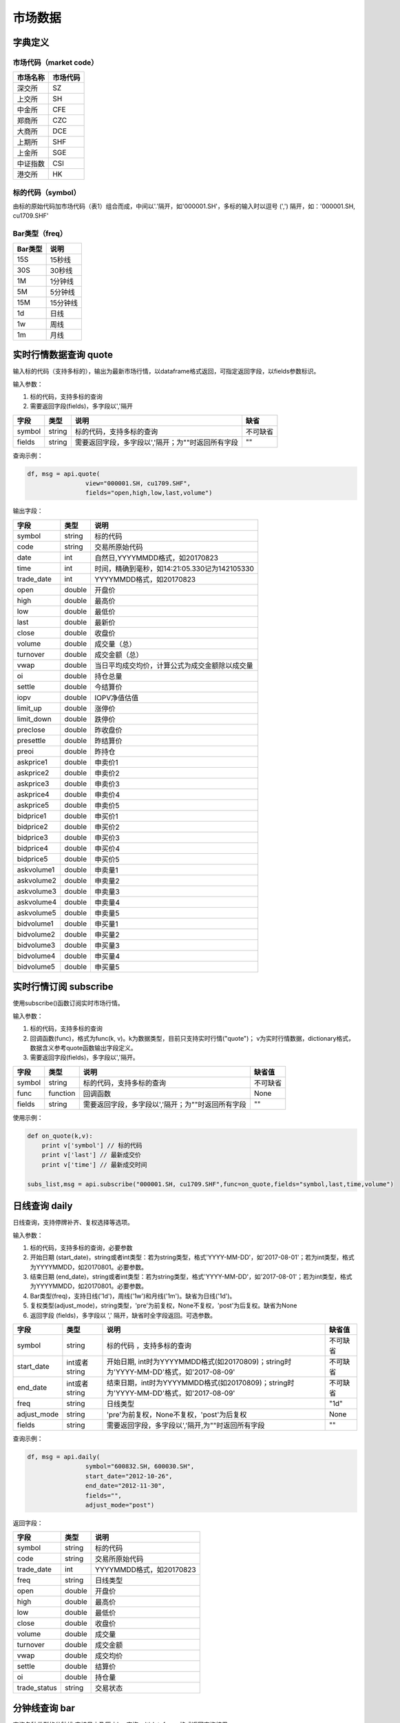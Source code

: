 市场数据
========

字典定义
--------

市场代码（market code）
~~~~~~~~~~~~~~~~~~~~~~~

+------------+------------+
| 市场名称   | 市场代码   |
+============+============+
| 深交所     | SZ         |
+------------+------------+
| 上交所     | SH         |
+------------+------------+
| 中金所     | CFE        |
+------------+------------+
| 郑商所     | CZC        |
+------------+------------+
| 大商所     | DCE        |
+------------+------------+
| 上期所     | SHF        |
+------------+------------+
| 上金所     | SGE        |
+------------+------------+
| 中证指数   | CSI        |
+------------+------------+
| 港交所     | HK         |
+------------+------------+

标的代码（symbol）
~~~~~~~~~~~~~~~~~~

由标的原始代码加市场代码（表1）组合而成，中间以'.'隔开，如'000001.SH'，多标的输入时以逗号
(',') 隔开，如：'000001.SH, cu1709.SHF'

Bar类型（freq）
~~~~~~~~~~~~~~~

+-----------+------------+
| Bar类型   | 说明       |
+===========+============+
| 15S       | 15秒线     |
+-----------+------------+
| 30S       | 30秒线     |
+-----------+------------+
| 1M        | 1分钟线    |
+-----------+------------+
| 5M        | 5分钟线    |
+-----------+------------+
| 15M       | 15分钟线   |
+-----------+------------+
| 1d        | 日线       |
+-----------+------------+
| 1w        | 周线       |
+-----------+------------+
| 1m        | 月线       |
+-----------+------------+

实时行情数据查询 quote
----------------------

输入标的代码（支持多标的），输出为最新市场行情，以dataframe格式返回，可指定返回字段，以fields参数标识。

输入参数：

#. 标的代码，支持多标的查询
#. 需要返回字段(fields)，多字段以','隔开

+----------+----------+-----------------------------------------------------+------------+
| 字段     | 类型     | 说明                                                | 缺省       |
+==========+==========+=====================================================+============+
| symbol   | string   | 标的代码，支持多标的查询                            | 不可缺省   |
+----------+----------+-----------------------------------------------------+------------+
| fields   | string   | 需要返回字段，多字段以','隔开；为""时返回所有字段   | ""         |
+----------+----------+-----------------------------------------------------+------------+

查询示例：

.. code:: python

    df, msg = api.quote(
                    view="000001.SH, cu1709.SHF", 
                    fields="open,high,low,last,volume")

输出字段：

+---------------+----------+--------------------------------------------------+
| 字段          | 类型     | 说明                                             |
+===============+==========+==================================================+
| symbol        | string   | 标的代码                                         |
+---------------+----------+--------------------------------------------------+
| code          | string   | 交易所原始代码                                   |
+---------------+----------+--------------------------------------------------+
| date          | int      | 自然日,YYYYMMDD格式，如20170823                  |
+---------------+----------+--------------------------------------------------+
| time          | int      | 时间，精确到毫秒，如14:21:05.330记为142105330    |
+---------------+----------+--------------------------------------------------+
| trade\_date   | int      | YYYYMMDD格式，如20170823                         |
+---------------+----------+--------------------------------------------------+
| open          | double   | 开盘价                                           |
+---------------+----------+--------------------------------------------------+
| high          | double   | 最高价                                           |
+---------------+----------+--------------------------------------------------+
| low           | double   | 最低价                                           |
+---------------+----------+--------------------------------------------------+
| last          | double   | 最新价                                           |
+---------------+----------+--------------------------------------------------+
| close         | double   | 收盘价                                           |
+---------------+----------+--------------------------------------------------+
| volume        | double   | 成交量（总）                                     |
+---------------+----------+--------------------------------------------------+
| turnover      | double   | 成交金额（总）                                   |
+---------------+----------+--------------------------------------------------+
| vwap          | double   | 当日平均成交均价，计算公式为成交金额除以成交量   |
+---------------+----------+--------------------------------------------------+
| oi            | double   | 持仓总量                                         |
+---------------+----------+--------------------------------------------------+
| settle        | double   | 今结算价                                         |
+---------------+----------+--------------------------------------------------+
| iopv          | double   | IOPV净值估值                                     |
+---------------+----------+--------------------------------------------------+
| limit\_up     | double   | 涨停价                                           |
+---------------+----------+--------------------------------------------------+
| limit\_down   | double   | 跌停价                                           |
+---------------+----------+--------------------------------------------------+
| preclose      | double   | 昨收盘价                                         |
+---------------+----------+--------------------------------------------------+
| presettle     | double   | 昨结算价                                         |
+---------------+----------+--------------------------------------------------+
| preoi         | double   | 昨持仓                                           |
+---------------+----------+--------------------------------------------------+
| askprice1     | double   | 申卖价1                                          |
+---------------+----------+--------------------------------------------------+
| askprice2     | double   | 申卖价2                                          |
+---------------+----------+--------------------------------------------------+
| askprice3     | double   | 申卖价3                                          |
+---------------+----------+--------------------------------------------------+
| askprice4     | double   | 申卖价4                                          |
+---------------+----------+--------------------------------------------------+
| askprice5     | double   | 申卖价5                                          |
+---------------+----------+--------------------------------------------------+
| bidprice1     | double   | 申买价1                                          |
+---------------+----------+--------------------------------------------------+
| bidprice2     | double   | 申买价2                                          |
+---------------+----------+--------------------------------------------------+
| bidprice3     | double   | 申买价3                                          |
+---------------+----------+--------------------------------------------------+
| bidprice4     | double   | 申买价4                                          |
+---------------+----------+--------------------------------------------------+
| bidprice5     | double   | 申买价5                                          |
+---------------+----------+--------------------------------------------------+
| askvolume1    | double   | 申卖量1                                          |
+---------------+----------+--------------------------------------------------+
| askvolume2    | double   | 申卖量2                                          |
+---------------+----------+--------------------------------------------------+
| askvolume3    | double   | 申卖量3                                          |
+---------------+----------+--------------------------------------------------+
| askvolume4    | double   | 申卖量4                                          |
+---------------+----------+--------------------------------------------------+
| askvolume5    | double   | 申卖量5                                          |
+---------------+----------+--------------------------------------------------+
| bidvolume1    | double   | 申买量1                                          |
+---------------+----------+--------------------------------------------------+
| bidvolume2    | double   | 申买量2                                          |
+---------------+----------+--------------------------------------------------+
| bidvolume3    | double   | 申买量3                                          |
+---------------+----------+--------------------------------------------------+
| bidvolume4    | double   | 申买量4                                          |
+---------------+----------+--------------------------------------------------+
| bidvolume5    | double   | 申买量5                                          |
+---------------+----------+--------------------------------------------------+

实时行情订阅 subscribe
----------------------

使用subscribe()函数订阅实时市场行情。

输入参数：

#. 标的代码，支持多标的查询
#. 回调函数(func)，格式为func(k,
   v)。k为数据类型，目前只支持实时行情("quote")；
   v为实时行情数据，dictionary格式，数据含义参考quote函数输出字段定义。
#. 需要返回字段(fields)，多字段以','隔开。

+----------+------------+-----------------------------------------------------+------------+
| 字段     | 类型       | 说明                                                | 缺省值     |
+==========+============+=====================================================+============+
| symbol   | string     | 标的代码，支持多标的查询                            | 不可缺省   |
+----------+------------+-----------------------------------------------------+------------+
| func     | function   | 回调函数                                            | None       |
+----------+------------+-----------------------------------------------------+------------+
| fields   | string     | 需要返回字段，多字段以','隔开；为""时返回所有字段   | ""         |
+----------+------------+-----------------------------------------------------+------------+

使用示例：

.. code:: python

    def on_quote(k,v):
        print v['symbol'] // 标的代码
        print v['last'] // 最新成交价
        print v['time'] // 最新成交时间

    subs_list,msg = api.subscribe("000001.SH, cu1709.SHF",func=on_quote,fields="symbol,last,time,volume")

日线查询 daily
--------------

日线查询，支持停牌补齐、复权选择等选项。

输入参数：

#. 标的代码，支持多标的查询，必要参数
#. 开始日期
   (start\_date)，string或者int类型：若为string类型，格式'YYYY-MM-DD'，如'2017-08-01'；若为int类型，格式为YYYYMMDD，如20170801。必要参数。
#. 结束日期
   (end\_date)，string或者int类型：若为string类型，格式'YYYY-MM-DD'，如'2017-08-01'；若为int类型，格式为YYYYMMDD，如20170801。必要参数。
#. Bar类型(freq)，支持日线('1d')，周线('1w')和月线('1m')。缺省为日线('1d')。
#. 复权类型(adjust\_mode)，string类型，'pre'为前复权，None不复权，'post'为后复权。缺省为None
#. 返回字段 (fields)，多字段以 ',' 隔开，缺省时全字段返回。可选参数。

+----------------+-----------------+-----------------------------------------------------------------------------------------+------------+
| 字段           | 类型            | 说明                                                                                    | 缺省值     |
+================+=================+=========================================================================================+============+
| symbol         | string          | 标的代码 ，支持多标的查询                                                               | 不可缺省   |
+----------------+-----------------+-----------------------------------------------------------------------------------------+------------+
| start\_date    | int或者string   | 开始日期, int时为YYYYMMDD格式(如20170809)；string时为'YYYY-MM-DD'格式，如'2017-08-09'   | 不可缺省   |
+----------------+-----------------+-----------------------------------------------------------------------------------------+------------+
| end\_date      | int或者string   | 结束日期，int时为YYYYMMDD格式(如20170809)；string时为'YYYY-MM-DD'格式，如'2017-08-09'   | 不可缺省   |
+----------------+-----------------+-----------------------------------------------------------------------------------------+------------+
| freq           | string          | 日线类型                                                                                | "1d"       |
+----------------+-----------------+-----------------------------------------------------------------------------------------+------------+
| adjust\_mode   | string          | 'pre'为前复权，None不复权，'post'为后复权                                               | None       |
+----------------+-----------------+-----------------------------------------------------------------------------------------+------------+
| fields         | string          | 需要返回字段，多字段以','隔开,为""时返回所有字段                                        | ""         |
+----------------+-----------------+-----------------------------------------------------------------------------------------+------------+

查询示例：

.. code:: python

    df, msg = api.daily(
                    symbol="600832.SH, 600030.SH", 
                    start_date="2012-10-26",
                    end_date="2012-11-30", 
                    fields="", 
                    adjust_mode="post")

返回字段：

+-----------------+----------+----------------------------+
| 字段            | 类型     | 说明                       |
+=================+==========+============================+
| symbol          | string   | 标的代码                   |
+-----------------+----------+----------------------------+
| code            | string   | 交易所原始代码             |
+-----------------+----------+----------------------------+
| trade\_date     | int      | YYYYMMDD格式，如20170823   |
+-----------------+----------+----------------------------+
| freq            | string   | 日线类型                   |
+-----------------+----------+----------------------------+
| open            | double   | 开盘价                     |
+-----------------+----------+----------------------------+
| high            | double   | 最高价                     |
+-----------------+----------+----------------------------+
| low             | double   | 最低价                     |
+-----------------+----------+----------------------------+
| close           | double   | 收盘价                     |
+-----------------+----------+----------------------------+
| volume          | double   | 成交量                     |
+-----------------+----------+----------------------------+
| turnover        | double   | 成交金额                   |
+-----------------+----------+----------------------------+
| vwap            | double   | 成交均价                   |
+-----------------+----------+----------------------------+
| settle          | double   | 结算价                     |
+-----------------+----------+----------------------------+
| oi              | double   | 持仓量                     |
+-----------------+----------+----------------------------+
| trade\_status   | string   | 交易状态                   |
+-----------------+----------+----------------------------+

分钟线查询 bar
--------------

查询各种类型的分钟线,支持日内及历史bar查询，以dataframe格式返回查询结果。

输入参数：

#. 标的代码，支持多标的查询，必要参数。
#. 开始时间
   (start\_time)，精确到秒，string或者int类型：若为string类型，格式为'HH:MM:SS'，如'09:32:35'；若为int类型，格式为HHMMSS，如93235。缺省为为开盘时间。
#. 结束时间
   (end\_time)，精确到秒，string或者int类型：若为string类型，格式为'HH:MM:SS'，如'09:32:35'；若为int类型，格式为HHMMSS，如9323。缺省为当前时间（日内）或者收盘时间（历史）。
#. 交易日
   (trade\_date)，string或者int类型：若为string类型，格式'YYYY-MM-DD'，如'2017-08-01'；若为int类型，格式为YYYYMMDD，如20170801。缺省为当前交易日。
#. Bar类型(freq)，支持一分钟线('1M')，五分钟线('5M')和十五分钟线('15M')。缺省为一分钟线
   ('1M')。
#. 返回字段 (fields)，多字段以 ',' 隔开，缺省时全字段返回。

+---------------+---------------+----------------------------------------------------+--------------+
| 字段          | 类型          | 说明                                               | 缺省值       |
+===============+===============+====================================================+==============+
| symbol        | string        | 标的代码，支持多标的查询                           | 不可缺省     |
+---------------+---------------+----------------------------------------------------+--------------+
| start\_time   | int或string   | 开始时间                                           | 开盘时间     |
+---------------+---------------+----------------------------------------------------+--------------+
| end\_time     | int或string   | 结束时间                                           | 收盘时间     |
+---------------+---------------+----------------------------------------------------+--------------+
| trade\_date   | int或string   | 交易日                                             | 当前交易日   |
+---------------+---------------+----------------------------------------------------+--------------+
| freq          | string        | 分钟线类型                                         | "1M"         |
+---------------+---------------+----------------------------------------------------+--------------+
| fields        | string        | 需要返回字段，多字段以','隔开,为""时返回所有字段   | ""           |
+---------------+---------------+----------------------------------------------------+--------------+

查询示例：

.. code:: python

    df,msg = api.bar(
                symbol="600030.SH", 
                trade_date=20170928, 
                freq="5M",
                start_time="00:00:00",
                end_time="16:00:00",
                fields="")

返回字段：

+---------------+----------+-------------------------------------------------+
| 字段          | 类型     | 说明                                            |
+===============+==========+=================================================+
| symbol        | string   | 标的代码                                        |
+---------------+----------+-------------------------------------------------+
| code          | string   | 交易所原始代码                                  |
+---------------+----------+-------------------------------------------------+
| date          | int      | 自然日,YYYYMMDD格式，如20170823                 |
+---------------+----------+-------------------------------------------------+
| time          | int      | 时间，精确到毫秒，如14:21:05.330记为142105330   |
+---------------+----------+-------------------------------------------------+
| trade\_date   | int      | YYYYMMDD格式，如20170823                        |
+---------------+----------+-------------------------------------------------+
| freq          | string   | bar类型                                         |
+---------------+----------+-------------------------------------------------+
| open          | double   | bar内开盘价                                     |
+---------------+----------+-------------------------------------------------+
| high          | double   | bar内最高价                                     |
+---------------+----------+-------------------------------------------------+
| low           | double   | bar内最低价                                     |
+---------------+----------+-------------------------------------------------+
| close         | double   | bar内收盘价                                     |
+---------------+----------+-------------------------------------------------+
| volume        | double   | bar内成交量                                     |
+---------------+----------+-------------------------------------------------+
| turnover      | double   | bar内成交金额                                   |
+---------------+----------+-------------------------------------------------+
| vwap          | double   | bar内成交均价                                   |
+---------------+----------+-------------------------------------------------+
| oi            | double   | 当前持仓量                                      |
+---------------+----------+-------------------------------------------------+
| settle        | double   | 结算价                                          |
+---------------+----------+-------------------------------------------------+

bar quote查询 bar\_quote
------------------------

在分钟线基础上再加入该分钟结束前最后一笔的行情信息（主要是ask,bid信息），以dataframe格式返回查询结果。

输入参数：

#. 标的代码，支持多标的查询，必要参数。
#. 开始时间
   (start\_time)，精确到秒，string或者int类型：若为string类型，格式为'HH:MM:SS'，如'09:32:35'；若为int类型，格式为HHMMSS，如93235。缺省为为开盘时间。
#. 结束时间
   (end\_time)，精确到秒，string或者int类型：若为string类型，格式为'HH:MM:SS'，如'09:32:35'；若为int类型，格式为HHMMSS，如9323。缺省为当前时间（日内）或者收盘时间（历史）。
#. 交易日
   (trade\_date)，string或者int类型：若为string类型，格式'YYYY-MM-DD'，如'2017-08-01'；若为int类型，格式为YYYYMMDD，如20170801。缺省为当前交易日。
#. Bar类型(freq)，支持一分钟线('1M')，五分钟线('5M')和十五分钟线('15M')。缺省为一分钟线
   ('1M')。
#. 返回字段 (fields)，多字段以 ',' 隔开，缺省时全字段返回。

+---------------+---------------+-----------------------------------------------------+--------------+
| 字段          | 类型          | 说明                                                | 缺省值       |
+===============+===============+=====================================================+==============+
| symbol        | string        | 标的代码 ，支持多标的查询                           | 不可缺省     |
+---------------+---------------+-----------------------------------------------------+--------------+
| start\_time   | int或string   | 开始时间                                            | 开盘时间     |
+---------------+---------------+-----------------------------------------------------+--------------+
| end\_time     | int或string   | 结束时间                                            | 收盘时间     |
+---------------+---------------+-----------------------------------------------------+--------------+
| trade\_date   | int或string   | 交易日                                              | 当前交易日   |
+---------------+---------------+-----------------------------------------------------+--------------+
| freq          | string        | 分钟线类型                                          | "1M"         |
+---------------+---------------+-----------------------------------------------------+--------------+
| fields        | string        | 需要返回字段，多字段以','隔开，为""时返回所有字段   | ""           |
+---------------+---------------+-----------------------------------------------------+--------------+

查询示例：

.. code:: python

    df,msg = api.bar_quote(
                        symbol="000001.SH,cu1709.SHF",  
                        start_time = "09:56:00", 
                        end_time="13:56:00", 
                        trade_date=20170823, 
                        freq= "5M",
                        fields="open,high,low,last,volume")

返回字段：

+---------------+----------+-------------------------------------------------+
| 字段          | 类型     | 说明                                            |
+===============+==========+=================================================+
| symbol        | string   | 标的代码                                        |
+---------------+----------+-------------------------------------------------+
| code          | string   | 交易所原始代码                                  |
+---------------+----------+-------------------------------------------------+
| date          | int      | 自然日，YYYYMMDD格式，如20170823                |
+---------------+----------+-------------------------------------------------+
| time          | int      | 时间，精确到毫秒，如14:21:05.330记为142105330   |
+---------------+----------+-------------------------------------------------+
| trade\_date   | int      | 交易日，YYYYMMDD格式，如20170823                |
+---------------+----------+-------------------------------------------------+
| freq          | string   | bar类型                                         |
+---------------+----------+-------------------------------------------------+
| open          | double   | bar内开盘价                                     |
+---------------+----------+-------------------------------------------------+
| high          | double   | bar内最高价                                     |
+---------------+----------+-------------------------------------------------+
| low           | double   | bar内最低价                                     |
+---------------+----------+-------------------------------------------------+
| close         | double   | bar内收盘价                                     |
+---------------+----------+-------------------------------------------------+
| volume        | double   | bar内成交量                                     |
+---------------+----------+-------------------------------------------------+
| turnover      | double   | bar内成交金额                                   |
+---------------+----------+-------------------------------------------------+
| vwap          | double   | bar内成交均价                                   |
+---------------+----------+-------------------------------------------------+
| oi            | double   | 当前持仓量                                      |
+---------------+----------+-------------------------------------------------+
| settle        | double   | 结算价                                          |
+---------------+----------+-------------------------------------------------+
| askprice1     | double   | 申卖价1                                         |
+---------------+----------+-------------------------------------------------+
| askprice2     | double   | 申卖价2                                         |
+---------------+----------+-------------------------------------------------+
| askprice3     | double   | 申卖价3                                         |
+---------------+----------+-------------------------------------------------+
| askprice4     | double   | 申卖价4                                         |
+---------------+----------+-------------------------------------------------+
| askprice5     | double   | 申卖价5                                         |
+---------------+----------+-------------------------------------------------+
| bidprice1     | double   | 申买价1                                         |
+---------------+----------+-------------------------------------------------+
| bidprice2     | double   | 申买价2                                         |
+---------------+----------+-------------------------------------------------+
| bidprice3     | double   | 申买价3                                         |
+---------------+----------+-------------------------------------------------+
| bidprice4     | double   | 申买价4                                         |
+---------------+----------+-------------------------------------------------+
| bidprice5     | double   | 申买价5                                         |
+---------------+----------+-------------------------------------------------+
| askvolume1    | double   | 申卖量1                                         |
+---------------+----------+-------------------------------------------------+
| askvolume2    | double   | 申卖量2                                         |
+---------------+----------+-------------------------------------------------+
| askvolume3    | double   | 申卖量3                                         |
+---------------+----------+-------------------------------------------------+
| askvolume4    | double   | 申卖量4                                         |
+---------------+----------+-------------------------------------------------+
| askvolume5    | double   | 申卖量5                                         |
+---------------+----------+-------------------------------------------------+
| bidvolume1    | double   | 申买量1                                         |
+---------------+----------+-------------------------------------------------+
| bidvolume2    | double   | 申买量2                                         |
+---------------+----------+-------------------------------------------------+
| bidvolume3    | double   | 申买量3                                         |
+---------------+----------+-------------------------------------------------+
| bidvolume4    | double   | 申买量4                                         |
+---------------+----------+-------------------------------------------------+
| bidvolume5    | double   | 申买量5                                         |
+---------------+----------+-------------------------------------------------+
